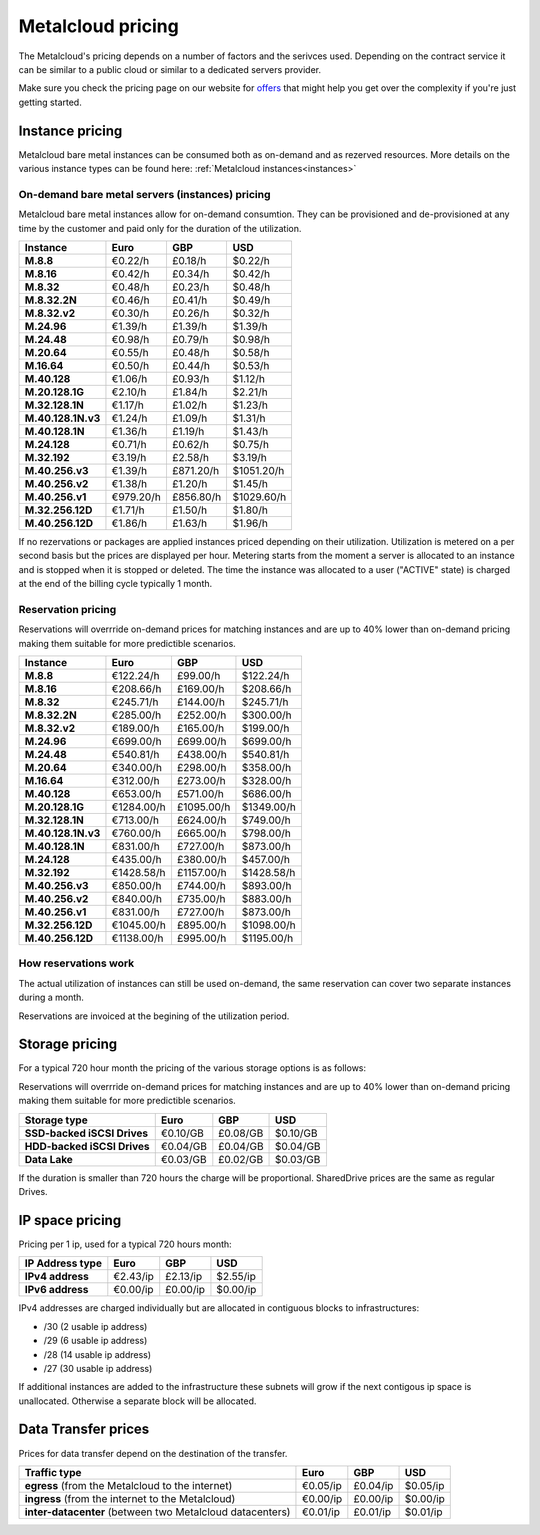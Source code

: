 
.. THIS FILE IS AUTOMATICALLY GENERATED

*******************
Metalcloud pricing
*******************

The Metalcloud's pricing depends on a number of factors and the serivces used. Depending on the contract service it can be similar to a public cloud or similar to a dedicated servers provider.

Make sure you check the pricing page on our website for `offers <http://bigstep.com/pricing>`_ that might help you get over the complexity if you're just getting started.


Instance pricing
================

Metalcloud bare metal instances can be consumed both as on-demand and as rezerved resources.
More details on the various instance types can be found here: :ref:`Metalcloud instances<instances>`

On-demand bare metal servers (instances) pricing
------------------------------------------------

Metalcloud bare metal instances allow for on-demand consumtion. They can be provisioned and de-provisioned at any time by the customer and paid only for the duration of the utilization.

+--------------------+--------------+--------------+--------------+
|Instance            |Euro          |GBP           |USD           |
+====================+==============+==============+==============+
|**M.8.8**           |      €0.22/h |      £0.18/h |      $0.22/h |
+--------------------+--------------+--------------+--------------+
|**M.8.16**          |      €0.42/h |      £0.34/h |      $0.42/h |
+--------------------+--------------+--------------+--------------+
|**M.8.32**          |      €0.48/h |      £0.23/h |      $0.48/h |
+--------------------+--------------+--------------+--------------+
|**M.8.32.2N**       |      €0.46/h |      £0.41/h |      $0.49/h |
+--------------------+--------------+--------------+--------------+
|**M.8.32.v2**       |      €0.30/h |      £0.26/h |      $0.32/h |
+--------------------+--------------+--------------+--------------+
|**M.24.96**         |      €1.39/h |      £1.39/h |      $1.39/h |
+--------------------+--------------+--------------+--------------+
|**M.24.48**         |      €0.98/h |      £0.79/h |      $0.98/h |
+--------------------+--------------+--------------+--------------+
|**M.20.64**         |      €0.55/h |      £0.48/h |      $0.58/h |
+--------------------+--------------+--------------+--------------+
|**M.16.64**         |      €0.50/h |      £0.44/h |      $0.53/h |
+--------------------+--------------+--------------+--------------+
|**M.40.128**        |      €1.06/h |      £0.93/h |      $1.12/h |
+--------------------+--------------+--------------+--------------+
|**M.20.128.1G**     |      €2.10/h |      £1.84/h |      $2.21/h |
+--------------------+--------------+--------------+--------------+
|**M.32.128.1N**     |      €1.17/h |      £1.02/h |      $1.23/h |
+--------------------+--------------+--------------+--------------+
|**M.40.128.1N.v3**  |      €1.24/h |      £1.09/h |      $1.31/h |
+--------------------+--------------+--------------+--------------+
|**M.40.128.1N**     |      €1.36/h |      £1.19/h |      $1.43/h |
+--------------------+--------------+--------------+--------------+
|**M.24.128**        |      €0.71/h |      £0.62/h |      $0.75/h |
+--------------------+--------------+--------------+--------------+
|**M.32.192**        |      €3.19/h |      £2.58/h |      $3.19/h |
+--------------------+--------------+--------------+--------------+
|**M.40.256.v3**     |      €1.39/h |    £871.20/h |   $1051.20/h |
+--------------------+--------------+--------------+--------------+
|**M.40.256.v2**     |      €1.38/h |      £1.20/h |      $1.45/h |
+--------------------+--------------+--------------+--------------+
|**M.40.256.v1**     |    €979.20/h |    £856.80/h |   $1029.60/h |
+--------------------+--------------+--------------+--------------+
|**M.32.256.12D**    |      €1.71/h |      £1.50/h |      $1.80/h |
+--------------------+--------------+--------------+--------------+
|**M.40.256.12D**    |      €1.86/h |      £1.63/h |      $1.96/h |
+--------------------+--------------+--------------+--------------+


If no rezervations or packages are applied instances priced depending on their utilization. Utilization is metered on a per second basis but the prices are displayed per hour. Metering starts from the moment a server is allocated to an instance and is stopped when it is stopped or deleted. The time the instance was allocated to a user ("ACTIVE" state) is charged at the end of the billing cycle typically 1 month.

Reservation pricing
-------------------

Reservations will overrride on-demand prices for matching instances and are up to 40% lower than on-demand pricing making them suitable for more predictible scenarios.

+--------------------+--------------+--------------+--------------+
|Instance            |Euro          |GBP           |USD           |
+====================+==============+==============+==============+
|**M.8.8**           |    €122.24/h |     £99.00/h |    $122.24/h |
+--------------------+--------------+--------------+--------------+
|**M.8.16**          |    €208.66/h |    £169.00/h |    $208.66/h |
+--------------------+--------------+--------------+--------------+
|**M.8.32**          |    €245.71/h |    £144.00/h |    $245.71/h |
+--------------------+--------------+--------------+--------------+
|**M.8.32.2N**       |    €285.00/h |    £252.00/h |    $300.00/h |
+--------------------+--------------+--------------+--------------+
|**M.8.32.v2**       |    €189.00/h |    £165.00/h |    $199.00/h |
+--------------------+--------------+--------------+--------------+
|**M.24.96**         |    €699.00/h |    £699.00/h |    $699.00/h |
+--------------------+--------------+--------------+--------------+
|**M.24.48**         |    €540.81/h |    £438.00/h |    $540.81/h |
+--------------------+--------------+--------------+--------------+
|**M.20.64**         |    €340.00/h |    £298.00/h |    $358.00/h |
+--------------------+--------------+--------------+--------------+
|**M.16.64**         |    €312.00/h |    £273.00/h |    $328.00/h |
+--------------------+--------------+--------------+--------------+
|**M.40.128**        |    €653.00/h |    £571.00/h |    $686.00/h |
+--------------------+--------------+--------------+--------------+
|**M.20.128.1G**     |   €1284.00/h |   £1095.00/h |   $1349.00/h |
+--------------------+--------------+--------------+--------------+
|**M.32.128.1N**     |    €713.00/h |    £624.00/h |    $749.00/h |
+--------------------+--------------+--------------+--------------+
|**M.40.128.1N.v3**  |    €760.00/h |    £665.00/h |    $798.00/h |
+--------------------+--------------+--------------+--------------+
|**M.40.128.1N**     |    €831.00/h |    £727.00/h |    $873.00/h |
+--------------------+--------------+--------------+--------------+
|**M.24.128**        |    €435.00/h |    £380.00/h |    $457.00/h |
+--------------------+--------------+--------------+--------------+
|**M.32.192**        |   €1428.58/h |   £1157.00/h |   $1428.58/h |
+--------------------+--------------+--------------+--------------+
|**M.40.256.v3**     |    €850.00/h |    £744.00/h |    $893.00/h |
+--------------------+--------------+--------------+--------------+
|**M.40.256.v2**     |    €840.00/h |    £735.00/h |    $883.00/h |
+--------------------+--------------+--------------+--------------+
|**M.40.256.v1**     |    €831.00/h |    £727.00/h |    $873.00/h |
+--------------------+--------------+--------------+--------------+
|**M.32.256.12D**    |   €1045.00/h |    £895.00/h |   $1098.00/h |
+--------------------+--------------+--------------+--------------+
|**M.40.256.12D**    |   €1138.00/h |    £995.00/h |   $1195.00/h |
+--------------------+--------------+--------------+--------------+



How reservations work
---------------------

The actual utilization of instances can still be used on-demand, the same reservation can cover two separate instances during a month.

.. image:: /assets/general/pricing1.svg

Reservations are invoiced at the begining of the utilization period.

Storage pricing
===============

For a typical 720 hour month the pricing of the various storage options is as follows:

Reservations will overrride on-demand prices for matching instances and are up to 40% lower than on-demand pricing making them suitable for more predictible scenarios.

+---------------------------+---------------+---------------+---------------+
|Storage type               |Euro           |GBP            |USD            |
+===========================+===============+===============+===============+
|**SSD-backed iSCSI Drives**|      €0.10/GB |      £0.08/GB |      $0.10/GB |
+---------------------------+---------------+---------------+---------------+
|**HDD-backed iSCSI Drives**|      €0.04/GB |      £0.04/GB |      $0.04/GB |
+---------------------------+---------------+---------------+---------------+
|**Data Lake**              |      €0.03/GB |      £0.02/GB |      $0.03/GB |
+---------------------------+---------------+---------------+---------------+


If the duration is smaller than 720 hours the charge will be proportional. SharedDrive prices are the same as regular Drives.


IP space pricing
===================
Pricing per 1 ip, used for a typical 720 hours month:

+-------------------+----------------+---------------+---------------+
|IP Address type    | Euro           | GBP           | USD           |
+===================+================+===============+===============+
| **IPv4 address**  |       €2.43/ip |      £2.13/ip |      $2.55/ip |
+-------------------+----------------+---------------+---------------+
| **IPv6 address**  |       €0.00/ip |      £0.00/ip |      $0.00/ip |
+-------------------+----------------+---------------+---------------+

IPv4 addresses are charged individually but are allocated in contiguous blocks to infrastructures:

* /30 (2 usable ip address)
* /29 (6 usable ip address)
* /28 (14 usable ip address)
* /27 (30 usable ip address)

If additional instances are added to the infrastructure these subnets will grow if the next contigous ip space is unallocated. Otherwise a separate block will be allocated.

Data Transfer prices
====================

Prices for data transfer depend on the destination of the transfer.

+------------------------------------------------------------+----------------+---------------+---------------+
| Traffic type                                               | Euro           | GBP           | USD           |
+============================================================+================+===============+===============+
| **egress** (from the Metalcloud to the internet)           |       €0.05/ip |      £0.04/ip |      $0.05/ip |
+------------------------------------------------------------+----------------+---------------+---------------+
| **ingress** (from the internet to the Metalcloud)          |       €0.00/ip |      £0.00/ip |      $0.00/ip |
+------------------------------------------------------------+----------------+---------------+---------------+
| **inter-datacenter** (between two Metalcloud datacenters)  |       €0.01/ip |      £0.01/ip |      $0.01/ip |
+------------------------------------------------------------+----------------+---------------+---------------+